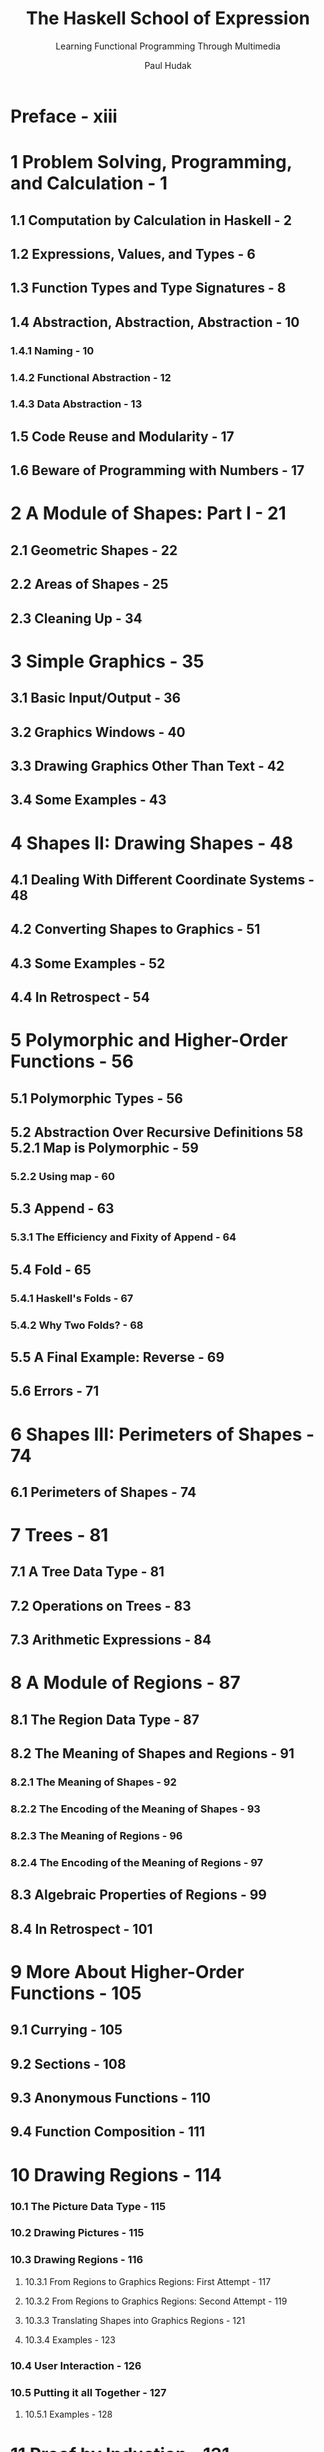 #+TITLE: The Haskell School of Expression
#+SUBTITLE: Learning Functional Programming Through Multimedia
#+AUTHOR: Paul Hudak
#+STARTUP: entitiespretty

* Preface - xiii
* 1  Problem Solving, Programming, and Calculation - 1
** 1.1 Computation by Calculation in Haskell - 2
** 1.2 Expressions, Values, and Types - 6
** 1.3 Function Types and Type Signatures - 8
** 1.4 Abstraction, Abstraction, Abstraction - 10
*** 1.4.1 Naming - 10
*** 1.4.2 Functional Abstraction - 12
*** 1.4.3 Data Abstraction - 13

** 1.5 Code Reuse and Modularity - 17
** 1.6 Beware of Programming with Numbers - 17

* 2  A Module of Shapes: Part I - 21
** 2.1 Geometric Shapes - 22
** 2.2 Areas of Shapes - 25
** 2.3 Cleaning Up - 34

* 3  Simple Graphics - 35
** 3.1 Basic Input/Output - 36
** 3.2 Graphics Windows - 40
** 3.3 Drawing Graphics Other Than Text - 42
** 3.4 Some Examples - 43
 
* 4  Shapes II: Drawing Shapes - 48
** 4.1 Dealing With Different Coordinate Systems - 48
** 4.2 Converting Shapes to Graphics - 51
** 4.3 Some Examples - 52
** 4.4 In Retrospect - 54
 
* 5  Polymorphic and Higher-Order Functions - 56
** 5.1 Polymorphic Types - 56
** 5.2 Abstraction Over Recursive Definitions 58 5.2.1 Map is Polymorphic - 59 
*** 5.2.2 Using map - 60 

** 5.3 Append - 63 
*** 5.3.1 The Efficiency and Fixity of Append - 64 

** 5.4 Fold - 65 
*** 5.4.1 Haskell's Folds - 67 
*** 5.4.2 Why Two Folds? - 68 

** 5.5 A Final Example: Reverse - 69 
** 5.6 Errors - 71 

* 6  Shapes III: Perimeters of Shapes - 74
** 6.1 Perimeters of Shapes - 74

* 7  Trees - 81
** 7.1 A Tree Data Type - 81
** 7.2 Operations on Trees - 83 
** 7.3 Arithmetic Expressions - 84

* 8  A Module of Regions - 87
** 8.1 The Region Data Type - 87
** 8.2 The Meaning of Shapes and Regions - 91
*** 8.2.1 The Meaning of Shapes - 92
*** 8.2.2 The Encoding of the Meaning of Shapes - 93
*** 8.2.3 The Meaning of Regions - 96
*** 8.2.4 The Encoding of the Meaning of Regions - 97

** 8.3 Algebraic Properties of Regions - 99
** 8.4 In Retrospect - 101

* 9  More About Higher-Order Functions - 105
** 9.1 Currying - 105 
** 9.2 Sections - 108
** 9.3 Anonymous Functions - 110 
** 9.4 Function Composition - 111 

* 10 Drawing Regions - 114 
*** 10.1 The Picture Data Type - 115
*** 10.2 Drawing Pictures - 115 
*** 10.3 Drawing Regions - 116 
**** 10.3.1 From Regions to Graphics Regions: First Attempt - 117 
**** 10.3.2 From Regions to Graphics Regions: Second Attempt - 119 
**** 10.3.3 Translating Shapes into Graphics Regions - 121 
**** 10.3.4 Examples - 123 

*** 10.4 User Interaction - 126 
*** 10.5 Putting it all Together - 127 
**** 10.5.1 Examples - 128

* 11 Proof by Induction - 131 
** 11.1 Induction and Recursion - 131
** 11.2 Examples of List Induction - 132 
*** 11.2.1 Proving Function Equivalences - 133 

** 11.3 Useful Properties on Lists - 137 
*** 11.3.1 Function Strictness - 137 

** 11.4 Induction on Other Data Types - 141 
*** 11.4.1 A More Efficient Exponentiation Function - 143 

* 12 Qualified Types - 147 
** 12.1 Equality - 148
** 12.2 Defining Your Own Type Classes - 150 
** 12.3 Inheritance - 153 
** 12.4 Haskell's Standard Type Classes - 154 
** 12.5 Derived Instances - 157 
** 12.6 Reasoning With Type Classes - 160 

* 13 A Module of Simple Animations - 163 
** 13.1 What is an Animation? - 163 
** 13.2 Representing an Animation - 165 
** 13.3 An Animator - 167 
** 13.4 Fun With Type Classes - 172 
*** 13.4.1 Rising to the Level of Animations - 172 
*** 13.4.2 Type Classes to the Rescue - 172 
*** 13.4.3 Defining New Type Classes for Behaviors - 176 

** 13.5 Lifting to the Limit - 177 
** 13.6 Time Transformation - 179 
** 13.7 A Final Example: A Kaleidoscope Program - 180 

* 14 Programming With Streams - 187 
** 14.1 Lazy Evaluation - 187 
** 14.2 Recursive Streams - 190 
** 14.3 Stream Diagrams - 193 
** 14.4 Lazy Patterns - 195 
** 14.5 Memoization - 198 
** 14.6 Inductive Properties of Infinite Lists - 201 

* 15 A Module of Reactive Animations - 208 
** 15.1 FAL by Example - 209 
*** 15.1.1 Basic Reactivity - 209 15.1.2 Event Choice 210 
*** 15.1.3 Recursive Event Processing - 211 
*** 15.1.4 Events with Data - 212 
*** 15.1.5 Snapshot - 212 
*** 15.1.6 Boolean Events - 212 
*** 15.1.7 Integration - 213 

** 15.2 Implementing FAL - 214 
*** 15.2.1 An Implementation Strategy - 215 
*** 15.2.2 Incremental Sampling - 217 
*** 15.2.3 Final Refinements - 219 
*** 15.2.4 Representing Events - 220 

** 15.3 The Implementation - 220 
*** 15.3.1 Behaviors - 221 
*** 15.3.2 Events - 225 
*** 15.3.3 An Example - 228 

** 15.4 Extensions - 229 
*** 15.4.1 Variations on switch - 231 
*** 15.4.2 Mouse Motion - 232 

** 15.5 Paddleball in Twenty Lines - 233 
* 16 Communicating With the Outside World - 236 
** 16.1 Files, Channels, and Handles - 236
*** 16.1.1 Why Use Handles? - 238 
*** 16.1.2 Channels - 238 

** 16.2 Exception Handling - 239 
** 16.3 First-Class Channels and Concurrency - 242 

* 17 Rendering Reactive Animations - 245 
** 17.1 Preliminaries - 245 
** 17.2 Reactimate - 246 
** 17.3 Window User - 247 

* 18 Higher-Order Types - 249 
** 18.1 The Functor Class - 249 
** 18.2 The Monad Class - 251 
**** 18.2.1 Other Instances of Monad - 255 
**** 18.2.2 Other Monadic Operations - 259 

** 18.3 The MonadPlus Class - 259 
** 18.4 State Monads - 261 
** 18.5 Type Class Type Errors - 263 
* 19 An Imperative Robot Language - 265 
** 19.1 IRL by Example - 266
** 19.2 Robot is a State Monad - 270 
** 19.3 The Implementation of IRL Commands - 272 
*** 19.3.1 Robot Orientation - 273 
*** 19.3.2 Using the Pen - 274 
*** 19.3.3 Playing With Coins - 274 
*** 19.3.4 Logic and Control - 274 

** 19.4 All the World is a Grid - 276 
** 19.5 Robot Graphics - 281 
** 19.6 Putting it all Together - 282 

* 20 Functional Music Composition - 287 
** 20.1 The Music Data Type - 288 
** 20.2 Higher-Level Constructions - 293 
*** 20.2.1 Lines and Chords - 293 
*** 20.2.2 Delay and Repeat - 293 
*** 20.2.3 Polyrhythms - 294 
*** 20.2.4 Determining Duration - 295 
*** 20.2.5 Reversing Musical Structure - 295 
*** 20.2.6 Truncating Parallel Composition - 296 
*** 20.2.7 Trills - 297 
*** 20.2.8 Percussion - 298 

** 20.3 A Couple of Final Examples - 300 
*** 20.3.1 Cascades - 300 
*** 20.3.2 Self-Similar (Fractal) Music - 301 

* 21 Interpreting Functional Music - 304 
** 21.1 Interpreting Music: A Performance - 305
** 21.2 An Algebra of Music - 308 

* 22 From Performance to MIDI - 313 
** 22.1 An Introduction to MIDI - 313 
** 22.2 The Conversion Process - 314 
** 22.3 Putting It All Together - 319 

* 23 A Tour of the PreludeList Module - 321 
** 23.1 The PreludeList Module - 321 
** 23.2 Simple List Selector Functions - 322 
** 23.3 Index-Based Selector Functions - 323 
** 23.4 Predicate-Based Selector Functions - 324 
** 23.5 Fold-like Functions - 325 
** 23.6 List Generators - 327 

** 23.7 String-Based Functions - 327
** 23.8 Boolean List Functions - 328
** 23.9 List Membership Functions - 329
** 23.10 Arithmetic on Lists - 329
** 23.11 List Combining Functions - 330

* 24 A Tour of Haskell's Standard Type Classes - 322
** 24.1 The Ordered Class - 322
** 24.2 The Enumeration Class - 333
** 24.3 The Bounded Class - 334
** 24.4 The Show Class - 334
** 24.5 The Read Class - 338 
** 24.6 The Index Class - 341
** 24.7 The Numeric Classes - 343

* A Built-in Types Are Not Special - 345
* B Pattern-Matching Details - 348
* Bibliography - 353
* Index - 357
